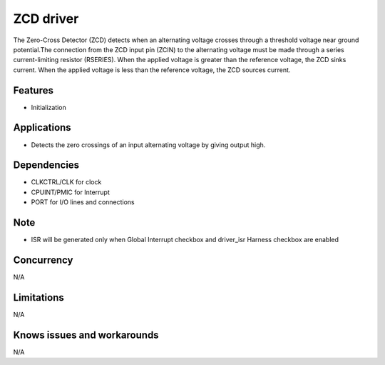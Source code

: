 ===========
ZCD driver
===========
The Zero-Cross Detector (ZCD) detects when an alternating voltage crosses through a threshold voltage
near ground potential.The connection from the ZCD input pin (ZCIN) to the alternating voltage must be made through a series
current-limiting resistor (RSERIES). When the applied voltage is greater than the reference voltage, the ZCD
sinks current. When the applied voltage is less than the reference voltage, the ZCD sources current. 

Features
--------
* Initialization

Applications
------------
* Detects the zero crossings of an input alternating voltage by giving output high. 

Dependencies
------------
* CLKCTRL/CLK for clock
* CPUINT/PMIC for Interrupt
* PORT for I/O lines and connections

Note
----
* ISR will be generated only when Global Interrupt checkbox and driver_isr Harness checkbox are enabled

Concurrency
-----------
N/A

Limitations
-----------
N/A

Knows issues and workarounds
----------------------------
N/A